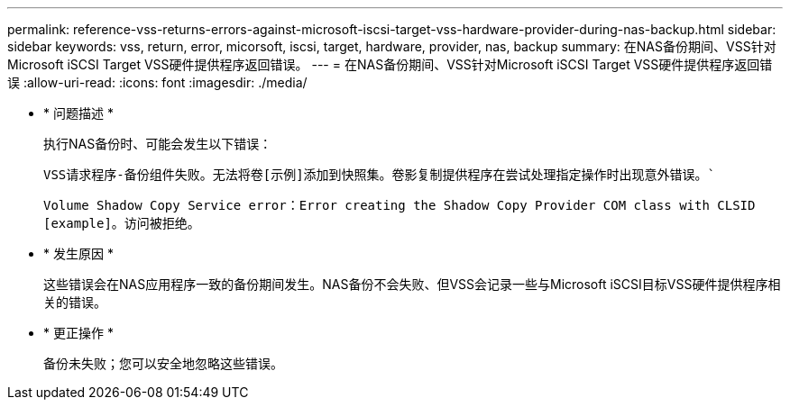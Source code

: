 ---
permalink: reference-vss-returns-errors-against-microsoft-iscsi-target-vss-hardware-provider-during-nas-backup.html 
sidebar: sidebar 
keywords: vss, return, error, micorsoft, iscsi, target, hardware, provider, nas, backup 
summary: 在NAS备份期间、VSS针对Microsoft iSCSI Target VSS硬件提供程序返回错误。 
---
= 在NAS备份期间、VSS针对Microsoft iSCSI Target VSS硬件提供程序返回错误
:allow-uri-read: 
:icons: font
:imagesdir: ./media/


* * 问题描述 *
+
执行NAS备份时、可能会发生以下错误：

+
`VSS请求程序-备份组件失败。无法将卷[示例]添加到快照集。卷影复制提供程序在尝试处理指定操作时出现意外错误。``

+
`Volume Shadow Copy Service error：Error creating the Shadow Copy Provider COM class with CLSID [example]。访问被拒绝。`

* * 发生原因 *
+
这些错误会在NAS应用程序一致的备份期间发生。NAS备份不会失败、但VSS会记录一些与Microsoft iSCSI目标VSS硬件提供程序相关的错误。

* * 更正操作 *
+
备份未失败；您可以安全地忽略这些错误。


